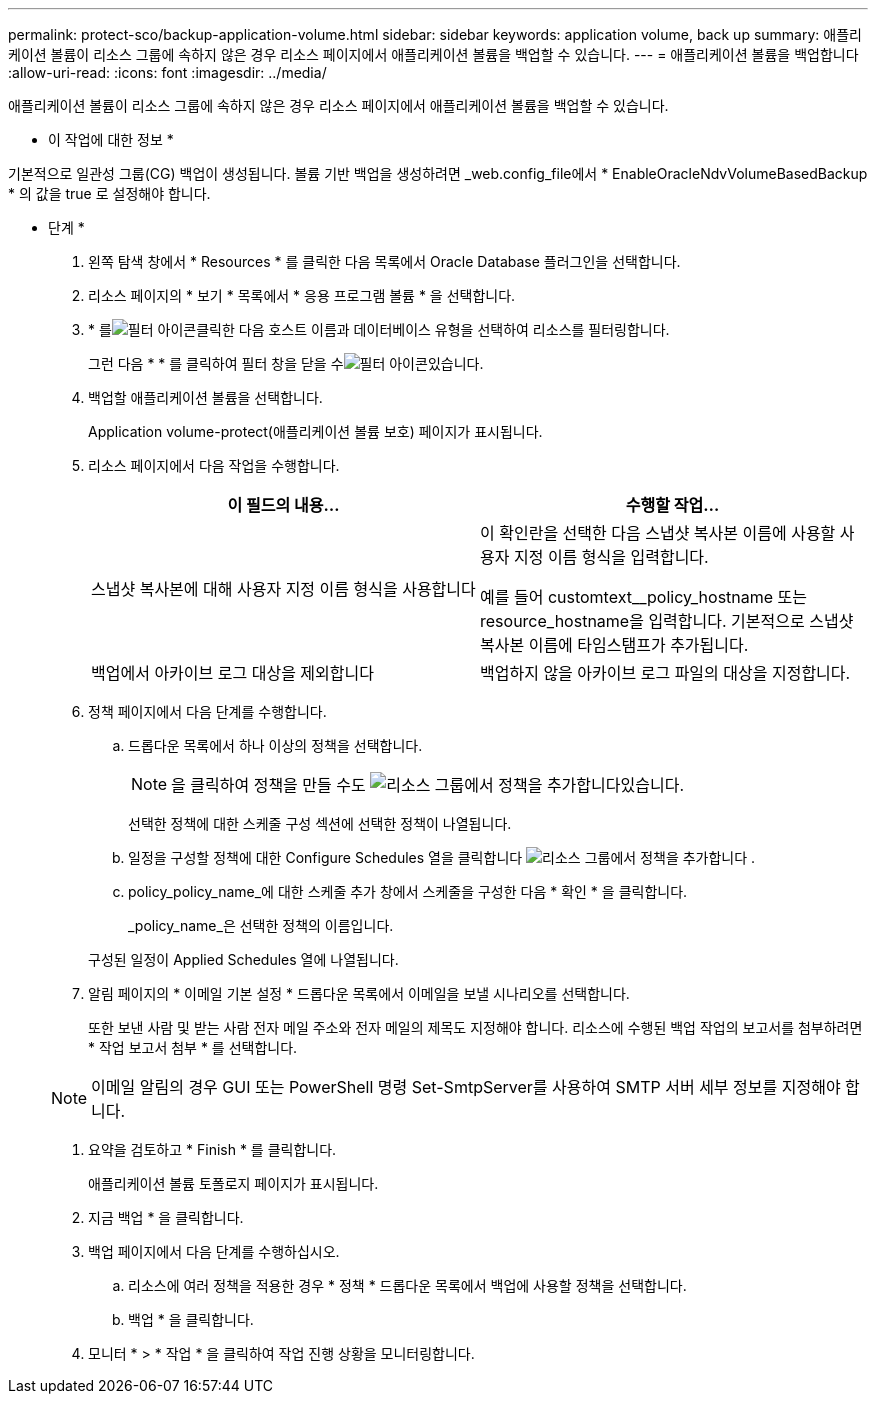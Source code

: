 ---
permalink: protect-sco/backup-application-volume.html 
sidebar: sidebar 
keywords: application volume, back up 
summary: 애플리케이션 볼륨이 리소스 그룹에 속하지 않은 경우 리소스 페이지에서 애플리케이션 볼륨을 백업할 수 있습니다. 
---
= 애플리케이션 볼륨을 백업합니다
:allow-uri-read: 
:icons: font
:imagesdir: ../media/


[role="lead"]
애플리케이션 볼륨이 리소스 그룹에 속하지 않은 경우 리소스 페이지에서 애플리케이션 볼륨을 백업할 수 있습니다.

* 이 작업에 대한 정보 *

기본적으로 일관성 그룹(CG) 백업이 생성됩니다. 볼륨 기반 백업을 생성하려면 _web.config_file에서 * EnableOracleNdvVolumeBasedBackup * 의 값을 true 로 설정해야 합니다.

* 단계 *

. 왼쪽 탐색 창에서 * Resources * 를 클릭한 다음 목록에서 Oracle Database 플러그인을 선택합니다.
. 리소스 페이지의 * 보기 * 목록에서 * 응용 프로그램 볼륨 * 을 선택합니다.
. * 를image:../media/filter_icon.gif["필터 아이콘"]클릭한 다음 호스트 이름과 데이터베이스 유형을 선택하여 리소스를 필터링합니다.
+
그런 다음 * * 를 클릭하여 필터 창을 닫을 수image:../media/filter_icon.gif["필터 아이콘"]있습니다.

. 백업할 애플리케이션 볼륨을 선택합니다.
+
Application volume-protect(애플리케이션 볼륨 보호) 페이지가 표시됩니다.

. 리소스 페이지에서 다음 작업을 수행합니다.
+
|===
| 이 필드의 내용... | 수행할 작업... 


 a| 
스냅샷 복사본에 대해 사용자 지정 이름 형식을 사용합니다
 a| 
이 확인란을 선택한 다음 스냅샷 복사본 이름에 사용할 사용자 지정 이름 형식을 입력합니다.

예를 들어 customtext__policy_hostname 또는 resource_hostname을 입력합니다. 기본적으로 스냅샷 복사본 이름에 타임스탬프가 추가됩니다.



 a| 
백업에서 아카이브 로그 대상을 제외합니다
 a| 
백업하지 않을 아카이브 로그 파일의 대상을 지정합니다.

|===
. 정책 페이지에서 다음 단계를 수행합니다.
+
.. 드롭다운 목록에서 하나 이상의 정책을 선택합니다.
+

NOTE: 을 클릭하여 정책을 만들 수도 image:../media/add_policy_from_resourcegroup.gif["리소스 그룹에서 정책을 추가합니다"]있습니다.



+
선택한 정책에 대한 스케줄 구성 섹션에 선택한 정책이 나열됩니다.

+
.. 일정을 구성할 정책에 대한 Configure Schedules 열을 클릭합니다 image:../media/add_policy_from_resourcegroup.gif["리소스 그룹에서 정책을 추가합니다"] .
.. policy_policy_name_에 대한 스케줄 추가 창에서 스케줄을 구성한 다음 * 확인 * 을 클릭합니다.
+
_policy_name_은 선택한 정책의 이름입니다.

+
구성된 일정이 Applied Schedules 열에 나열됩니다.



. 알림 페이지의 * 이메일 기본 설정 * 드롭다운 목록에서 이메일을 보낼 시나리오를 선택합니다.
+
또한 보낸 사람 및 받는 사람 전자 메일 주소와 전자 메일의 제목도 지정해야 합니다. 리소스에 수행된 백업 작업의 보고서를 첨부하려면 * 작업 보고서 첨부 * 를 선택합니다.

+

NOTE: 이메일 알림의 경우 GUI 또는 PowerShell 명령 Set-SmtpServer를 사용하여 SMTP 서버 세부 정보를 지정해야 합니다.

. 요약을 검토하고 * Finish * 를 클릭합니다.
+
애플리케이션 볼륨 토폴로지 페이지가 표시됩니다.

. 지금 백업 * 을 클릭합니다.
. 백업 페이지에서 다음 단계를 수행하십시오.
+
.. 리소스에 여러 정책을 적용한 경우 * 정책 * 드롭다운 목록에서 백업에 사용할 정책을 선택합니다.
.. 백업 * 을 클릭합니다.


. 모니터 * > * 작업 * 을 클릭하여 작업 진행 상황을 모니터링합니다.

